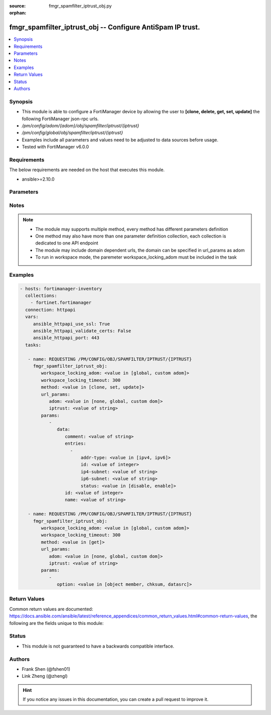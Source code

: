 :source: fmgr_spamfilter_iptrust_obj.py

:orphan:

.. _fmgr_spamfilter_iptrust_obj:

fmgr_spamfilter_iptrust_obj -- Configure AntiSpam IP trust.
+++++++++++++++++++++++++++++++++++++++++++++++++++++++++++

.. versionadded:: 2.10

.. contents::
   :local:
   :depth: 1


Synopsis
--------

- This module is able to configure a FortiManager device by allowing the user to **[clone, delete, get, set, update]** the following FortiManager json-rpc urls.
- `/pm/config/adom/{adom}/obj/spamfilter/iptrust/{iptrust}`
- `/pm/config/global/obj/spamfilter/iptrust/{iptrust}`
- Examples include all parameters and values need to be adjusted to data sources before usage.
- Tested with FortiManager v6.0.0


Requirements
------------
The below requirements are needed on the host that executes this module.

- ansible>=2.10.0



Parameters
----------

.. raw:: html

 <ul>
 <li><span class="li-head">workspace_locking_adom</span> - Acquire the workspace lock if FortiManager is running in workspace mode <span class="li-normal">type: str</span> <span class="li-required">required: false</span> <span class="li-normal"> choices: global, custom dom</span> </li>
 <li><span class="li-head">workspace_locking_timeout</span> - The maximum time in seconds to wait for other users to release workspace lock <span class="li-normal">type: integer</span> <span class="li-required">required: false</span>  <span class="li-normal">default: 300</span> </li>
 <li><span class="li-head">url_params</span> - parameters in url path <span class="li-normal">type: dict</span> <span class="li-required">required: true</span></li>
 <ul class="ul-self">
 <li><span class="li-head">adom</span> - the domain prefix <span class="li-normal">type: str</span> <span class="li-normal"> choices: none, global, custom dom</span></li>
 <li><span class="li-head">iptrust</span> - the object name <span class="li-normal">type: str</span> </li>
 </ul>
 <li><span class="li-head">parameters for method: [clone, set, update]</span> - Configure AntiSpam IP trust.</li>
 <ul class="ul-self">
 <li><span class="li-head">data</span> - No description for the parameter <span class="li-normal">type: dict</span> <ul class="ul-self">
 <li><span class="li-head">comment</span> - Optional comments. <span class="li-normal">type: str</span> </li>
 <li><span class="li-head">entries</span> - No description for the parameter <span class="li-normal">type: array</span> <ul class="ul-self">
 <li><span class="li-head">addr-type</span> - Type of address. <span class="li-normal">type: str</span>  <span class="li-normal">choices: [ipv4, ipv6]</span> </li>
 <li><span class="li-head">id</span> - Trusted IP entry ID. <span class="li-normal">type: int</span> </li>
 <li><span class="li-head">ip4-subnet</span> - IPv4 network address or network address/subnet mask bits. <span class="li-normal">type: str</span> </li>
 <li><span class="li-head">ip6-subnet</span> - IPv6 network address/subnet mask bits. <span class="li-normal">type: str</span> </li>
 <li><span class="li-head">status</span> - Enable/disable status. <span class="li-normal">type: str</span>  <span class="li-normal">choices: [disable, enable]</span> </li>
 </ul>
 <li><span class="li-head">id</span> - ID. <span class="li-normal">type: int</span> </li>
 <li><span class="li-head">name</span> - Name of table. <span class="li-normal">type: str</span> </li>
 </ul>
 </ul>
 <li><span class="li-head">parameters for method: [delete]</span> - Configure AntiSpam IP trust.</li>
 <ul class="ul-self">
 </ul>
 <li><span class="li-head">parameters for method: [get]</span> - Configure AntiSpam IP trust.</li>
 <ul class="ul-self">
 <li><span class="li-head">option</span> - Set fetch option for the request. <span class="li-normal">type: str</span>  <span class="li-normal">choices: [object member, chksum, datasrc]</span> </li>
 </ul>
 </ul>






Notes
-----
.. note::

   - The module may supports multiple method, every method has different parameters definition

   - One method may also have more than one parameter definition collection, each collection is dedicated to one API endpoint

   - The module may include domain dependent urls, the domain can be specified in url_params as adom

   - To run in workspace mode, the paremeter workspace_locking_adom must be included in the task

Examples
--------

.. code-block:: yaml+jinja

 - hosts: fortimanager-inventory
   collections:
     - fortinet.fortimanager
   connection: httpapi
   vars:
      ansible_httpapi_use_ssl: True
      ansible_httpapi_validate_certs: False
      ansible_httpapi_port: 443
   tasks:

    - name: REQUESTING /PM/CONFIG/OBJ/SPAMFILTER/IPTRUST/{IPTRUST}
      fmgr_spamfilter_iptrust_obj:
         workspace_locking_adom: <value in [global, custom adom]>
         workspace_locking_timeout: 300
         method: <value in [clone, set, update]>
         url_params:
            adom: <value in [none, global, custom dom]>
            iptrust: <value of string>
         params:
            -
               data:
                  comment: <value of string>
                  entries:
                    -
                        addr-type: <value in [ipv4, ipv6]>
                        id: <value of integer>
                        ip4-subnet: <value of string>
                        ip6-subnet: <value of string>
                        status: <value in [disable, enable]>
                  id: <value of integer>
                  name: <value of string>

    - name: REQUESTING /PM/CONFIG/OBJ/SPAMFILTER/IPTRUST/{IPTRUST}
      fmgr_spamfilter_iptrust_obj:
         workspace_locking_adom: <value in [global, custom adom]>
         workspace_locking_timeout: 300
         method: <value in [get]>
         url_params:
            adom: <value in [none, global, custom dom]>
            iptrust: <value of string>
         params:
            -
               option: <value in [object member, chksum, datasrc]>



Return Values
-------------


Common return values are documented: https://docs.ansible.com/ansible/latest/reference_appendices/common_return_values.html#common-return-values, the following are the fields unique to this module:


.. raw:: html

 <ul>
 <li><span class="li-return"> return values for method: [clone, set, update]</span> </li>
 <ul class="ul-self">
 <li><span class="li-return">data</span>
 - No description for the parameter <span class="li-normal">type: dict</span> <ul class="ul-self">
 <li> <span class="li-return"> id </span> - ID. <span class="li-normal">type: int</span>  </li>
 </ul>
 <li><span class="li-return">status</span>
 - No description for the parameter <span class="li-normal">type: dict</span> <ul class="ul-self">
 <li> <span class="li-return"> code </span> - No description for the parameter <span class="li-normal">type: int</span>  </li>
 <li> <span class="li-return"> message </span> - No description for the parameter <span class="li-normal">type: str</span>  </li>
 </ul>
 <li><span class="li-return">url</span>
 - No description for the parameter <span class="li-normal">type: str</span>  <span class="li-normal">example: /pm/config/adom/{adom}/obj/spamfilter/iptrust/{iptrust}</span>  </li>
 </ul>
 <li><span class="li-return"> return values for method: [delete]</span> </li>
 <ul class="ul-self">
 <li><span class="li-return">status</span>
 - No description for the parameter <span class="li-normal">type: dict</span> <ul class="ul-self">
 <li> <span class="li-return"> code </span> - No description for the parameter <span class="li-normal">type: int</span>  </li>
 <li> <span class="li-return"> message </span> - No description for the parameter <span class="li-normal">type: str</span>  </li>
 </ul>
 <li><span class="li-return">url</span>
 - No description for the parameter <span class="li-normal">type: str</span>  <span class="li-normal">example: /pm/config/adom/{adom}/obj/spamfilter/iptrust/{iptrust}</span>  </li>
 </ul>
 <li><span class="li-return"> return values for method: [get]</span> </li>
 <ul class="ul-self">
 <li><span class="li-return">data</span>
 - No description for the parameter <span class="li-normal">type: dict</span> <ul class="ul-self">
 <li> <span class="li-return"> comment </span> - Optional comments. <span class="li-normal">type: str</span>  </li>
 <li> <span class="li-return"> entries </span> - No description for the parameter <span class="li-normal">type: array</span> <ul class="ul-self">
 <li> <span class="li-return"> addr-type </span> - Type of address. <span class="li-normal">type: str</span>  </li>
 <li> <span class="li-return"> id </span> - Trusted IP entry ID. <span class="li-normal">type: int</span>  </li>
 <li> <span class="li-return"> ip4-subnet </span> - IPv4 network address or network address/subnet mask bits. <span class="li-normal">type: str</span>  </li>
 <li> <span class="li-return"> ip6-subnet </span> - IPv6 network address/subnet mask bits. <span class="li-normal">type: str</span>  </li>
 <li> <span class="li-return"> status </span> - Enable/disable status. <span class="li-normal">type: str</span>  </li>
 </ul>
 <li> <span class="li-return"> id </span> - ID. <span class="li-normal">type: int</span>  </li>
 <li> <span class="li-return"> name </span> - Name of table. <span class="li-normal">type: str</span>  </li>
 </ul>
 <li><span class="li-return">status</span>
 - No description for the parameter <span class="li-normal">type: dict</span> <ul class="ul-self">
 <li> <span class="li-return"> code </span> - No description for the parameter <span class="li-normal">type: int</span>  </li>
 <li> <span class="li-return"> message </span> - No description for the parameter <span class="li-normal">type: str</span>  </li>
 </ul>
 <li><span class="li-return">url</span>
 - No description for the parameter <span class="li-normal">type: str</span>  <span class="li-normal">example: /pm/config/adom/{adom}/obj/spamfilter/iptrust/{iptrust}</span>  </li>
 </ul>
 </ul>





Status
------

- This module is not guaranteed to have a backwards compatible interface.


Authors
-------

- Frank Shen (@fshen01)
- Link Zheng (@zhengl)


.. hint::

    If you notice any issues in this documentation, you can create a pull request to improve it.



